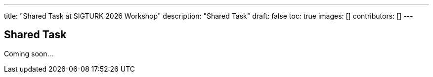 ---
title: "Shared Task at SIGTURK 2026 Workshop"
description: "Shared Task"
draft: false
toc: true
images: []
contributors: []
---

== Shared Task

Coming soon...
